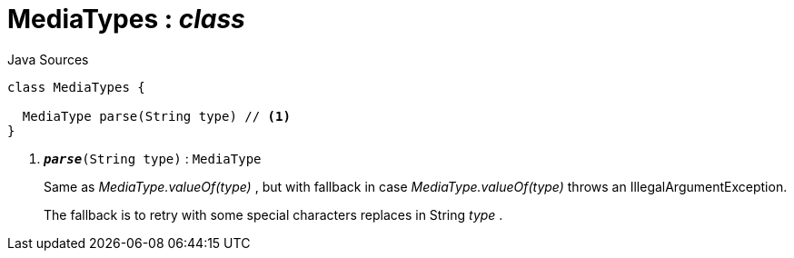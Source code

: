 = MediaTypes : _class_
:Notice: Licensed to the Apache Software Foundation (ASF) under one or more contributor license agreements. See the NOTICE file distributed with this work for additional information regarding copyright ownership. The ASF licenses this file to you under the Apache License, Version 2.0 (the "License"); you may not use this file except in compliance with the License. You may obtain a copy of the License at. http://www.apache.org/licenses/LICENSE-2.0 . Unless required by applicable law or agreed to in writing, software distributed under the License is distributed on an "AS IS" BASIS, WITHOUT WARRANTIES OR  CONDITIONS OF ANY KIND, either express or implied. See the License for the specific language governing permissions and limitations under the License.

.Java Sources
[source,java]
----
class MediaTypes {

  MediaType parse(String type) // <.>
}
----

<.> `[teal]#*_parse_*#(String type)` : `MediaType`
+
--
Same as _MediaType.valueOf(type)_ , but with fallback in case _MediaType.valueOf(type)_ throws an IllegalArgumentException.

The fallback is to retry with some special characters replaces in String _type_ .
--


